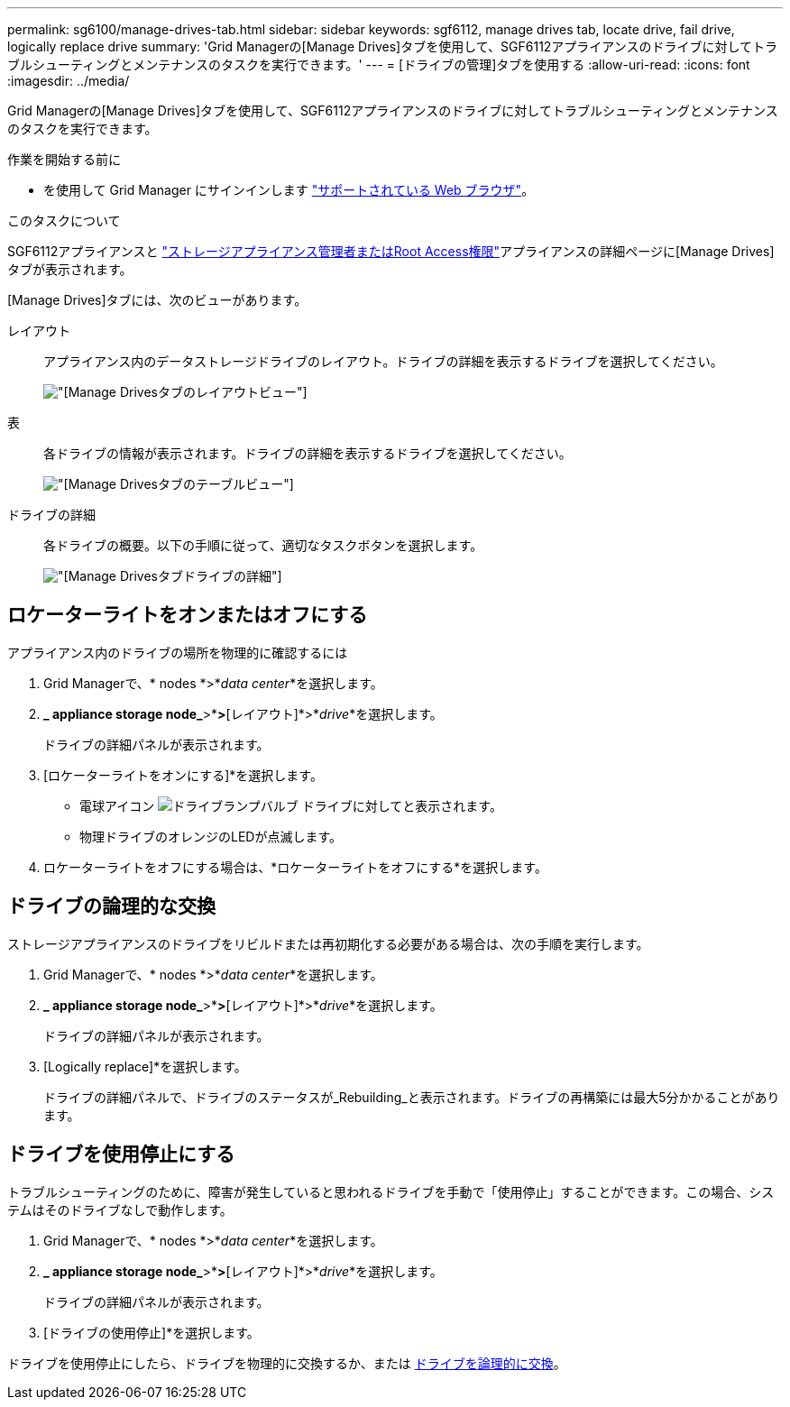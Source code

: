 ---
permalink: sg6100/manage-drives-tab.html 
sidebar: sidebar 
keywords: sgf6112, manage drives tab, locate drive, fail drive, logically replace drive 
summary: 'Grid Managerの[Manage Drives]タブを使用して、SGF6112アプライアンスのドライブに対してトラブルシューティングとメンテナンスのタスクを実行できます。' 
---
= [ドライブの管理]タブを使用する
:allow-uri-read: 
:icons: font
:imagesdir: ../media/


[role="lead"]
Grid Managerの[Manage Drives]タブを使用して、SGF6112アプライアンスのドライブに対してトラブルシューティングとメンテナンスのタスクを実行できます。

.作業を開始する前に
* を使用して Grid Manager にサインインします https://docs.netapp.com/us-en/storagegrid-118/admin/web-browser-requirements.html["サポートされている Web ブラウザ"^]。


.このタスクについて
SGF6112アプライアンスと https://docs.netapp.com/us-en/storagegrid-118/admin/admin-group-permissions.html["ストレージアプライアンス管理者またはRoot Access権限"]アプライアンスの詳細ページに[Manage Drives]タブが表示されます。

[Manage Drives]タブには、次のビューがあります。

レイアウト:: アプライアンス内のデータストレージドライブのレイアウト。ドライブの詳細を表示するドライブを選択してください。
+
--
image:../media/manage_drives_tab.png["[Manage Drives]タブのレイアウトビュー"]

--
表:: 各ドライブの情報が表示されます。ドライブの詳細を表示するドライブを選択してください。
+
--
image:../media/manage_drives_tab_table.png["[Manage Drives]タブのテーブルビュー"]

--
ドライブの詳細:: 各ドライブの概要。以下の手順に従って、適切なタスクボタンを選択します。
+
--
image:../media/manage_drives_tab_details.png["[Manage Drives]タブドライブの詳細"]

--




== ロケーターライトをオンまたはオフにする

アプライアンス内のドライブの場所を物理的に確認するには

. Grid Managerで、* nodes *>*_data center_*を選択します。
. *_ appliance storage node_*>*[ドライブの管理]*>*[レイアウト]*>*_drive_*を選択します。
+
ドライブの詳細パネルが表示されます。

. [ロケーターライトをオンにする]*を選択します。
+
** 電球アイコン image:../media/icon_drive-light-bulb.png["ドライブランプバルブ"] ドライブに対してと表示されます。
** 物理ドライブのオレンジのLEDが点滅します。


. ロケーターライトをオフにする場合は、*ロケーターライトをオフにする*を選択します。




== [[logically-replace-drive]]ドライブの論理的な交換

ストレージアプライアンスのドライブをリビルドまたは再初期化する必要がある場合は、次の手順を実行します。

. Grid Managerで、* nodes *>*_data center_*を選択します。
. *_ appliance storage node_*>*[ドライブの管理]*>*[レイアウト]*>*_drive_*を選択します。
+
ドライブの詳細パネルが表示されます。

. [Logically replace]*を選択します。
+
ドライブの詳細パネルで、ドライブのステータスが_Rebuilding_と表示されます。ドライブの再構築には最大5分かかることがあります。





== ドライブを使用停止にする

トラブルシューティングのために、障害が発生していると思われるドライブを手動で「使用停止」することができます。この場合、システムはそのドライブなしで動作します。

. Grid Managerで、* nodes *>*_data center_*を選択します。
. *_ appliance storage node_*>*[ドライブの管理]*>*[レイアウト]*>*_drive_*を選択します。
+
ドライブの詳細パネルが表示されます。

. [ドライブの使用停止]*を選択します。


ドライブを使用停止にしたら、ドライブを物理的に交換するか、または <<logically-replace-drive,ドライブを論理的に交換>>。
